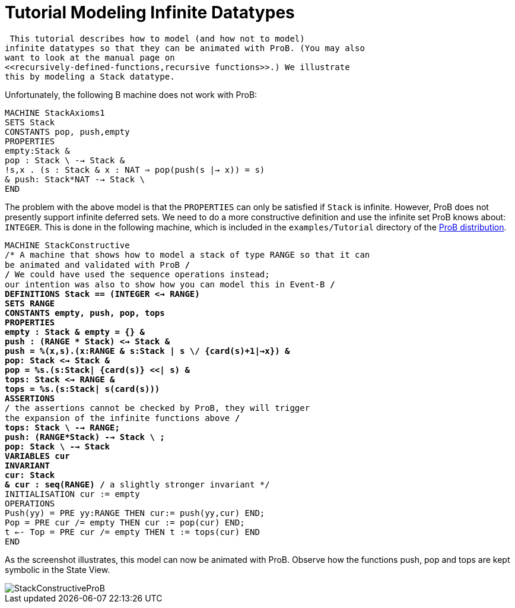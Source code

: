 :wikifix: 2
ifndef::imagesdir[:imagesdir: ../../asciidoc/images/]
[[tutorial-modeling-infinite-datatypes]]
= Tutorial Modeling Infinite Datatypes

 This tutorial describes how to model (and how not to model)
infinite datatypes so that they can be animated with ProB. (You may also
want to look at the manual page on
<<recursively-defined-functions,recursive functions>>.) We illustrate
this by modeling a Stack datatype.

Unfortunately, the following B machine does not work with ProB:

`MACHINE StackAxioms1` +
`SETS Stack` +
`CONSTANTS pop, push,empty` +
`PROPERTIES` +
`empty:Stack &` +
`pop : Stack \ {empty} --> Stack &` +
`!s,x . (s : Stack & x : NAT => pop(push(s |-> x)) = s)` +
`& push: Stack*NAT --> Stack \ {empty}` +
`END`

The problem with the above model is that the `PROPERTIES` can only be
satisfied if `Stack` is infinite. However, ProB does not presently
support infinite deferred sets. We need to do a more constructive
definition and use the infinite set ProB knows about: `INTEGER`. This is
done in the following machine, which is included in the
`examples/Tutorial` directory of the
http://www.stups.uni-duesseldorf.de/ProB/index.php5/Download[ProB
distribution].

`MACHINE StackConstructive` +
`/* A machine that shows how to model a stack of type RANGE so that it can` +
`be animated and validated with ProB */` +
`/* We could have used the sequence operations instead;` +
`our intention was also to show how you can model this in Event-B */` +
`DEFINITIONS Stack == (INTEGER <-> RANGE)` +
`SETS RANGE` +
`CONSTANTS empty, push, pop, tops` +
`PROPERTIES` +
`empty : Stack & empty = {} &` +
`push : (RANGE * Stack) <-> Stack &` +
`push = %(x,s).(x:RANGE & s:Stack | s \/ {card(s)+1|->x}) &` +
`pop: Stack <-> Stack &` +
`pop = %s.(s:Stack| {card(s)} <<| s) &` +
`tops: Stack <-> RANGE &` +
`tops = %s.(s:Stack| s(card(s)))` +
`ASSERTIONS` +
`/* the assertions cannot be checked by ProB, they will trigger` +
`the expansion of the infinite functions above */` +
`tops: Stack \ {empty} --> RANGE;` +
`push: (RANGE*Stack) --> Stack \ {empty};` +
`pop: Stack \ {empty} --> Stack` +
`VARIABLES cur` +
`INVARIANT` +
`cur: Stack` +
`& cur : seq(RANGE) /* a slightly stronger invariant */` +
`INITIALISATION cur := empty` +
`OPERATIONS` +
`Push(yy) = PRE yy:RANGE THEN cur:= push(yy,cur) END;` +
`Pop = PRE cur /= empty THEN cur := pop(cur) END;` +
`t <-- Top = PRE cur /= empty THEN t := tops(cur) END` +
`END`

As the screenshot illustrates, this model can now be animated with ProB.
Observe how the functions push, pop and tops are kept symbolic in the
State View.

image::StackConstructiveProB.png[]